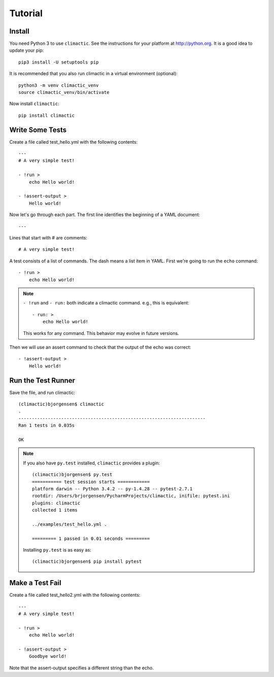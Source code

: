 Tutorial
========

Install
-------

You need Python 3 to use ``climactic``. See the instructions
for your platform at http://python.org. It is a good idea to
update your pip::

    pip3 install -U setuptools pip

It is recommended that you also run climactic in a virtual
environment (optional)::

    python3 -m venv climactic_venv
    source climactic_venv/bin/activate

Now install ``climactic``::

    pip install climactic


Write Some Tests
----------------

Create a file called test_hello.yml with the following
contents::

    ---
    # A very simple test!

    - !run >
        echo Hello world!

    - !assert-output >
        Hello world!

Now let's go through each part. The first line identifies
the beginning of a YAML document::

    ---

Lines that start with # are comments::

    # A very simple test!

A test consists of a list of commands. The dash means a list
item in YAML. First we're going to run the ``echo`` command::

    - !run >
        echo Hello world!

.. note:: ``- !run`` and ``- run:`` both indicate a climactic
          command. e.g., this is equivalent::

              - run: >
                  echo Hello world!

          This works for any command. This behavior may evolve
          in future versions.

Then we will use an assert command to check that the output
of the echo was correct::

    - !assert-output >
        Hello world!

Run the Test Runner
-------------------

Save the file, and run climactic::

    (climactic)bjorgensen$ climactic
    .
    ----------------------------------------------------------------------
    Ran 1 tests in 0.035s

    OK

.. note:: If you also have ``py.test`` installed, ``climactic``
          provides a plugin::

                (climactic)bjorgensen$ py.test
                =========== test session starts ============
                platform darwin -- Python 3.4.2 -- py-1.4.28 -- pytest-2.7.1
                rootdir: /Users/brjorgensen/PycharmProjects/climactic, inifile: pytest.ini
                plugins: climactic
                collected 1 items

                ../examples/test_hello.yml .

                ========= 1 passed in 0.01 seconds =========

          Installing ``py.test`` is as easy as::

                (climactic)bjorgensen$ pip install pytest


Make a Test Fail
----------------

Create a file called test_hello2.yml with the following
contents::

    ---
    # A very simple test!

    - !run >
        echo Hello world!

    - !assert-output >
        Goodbye world!

Note that the assert-output specifies a different string
than the echo.
